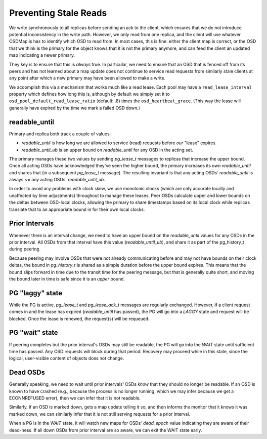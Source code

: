 Preventing Stale Reads
======================

We write synchronously to all replicas before sending an ack to the
client, which ensures that we do not introduce potential inconsistency
in the write path.  However, we only read from one replica, and the
client will use whatever OSDMap is has to identify which OSD to read
from.  In most cases, this is fine: either the client map is correct,
or the OSD that we think is the primary for the object knows that it
is not the primary anymore, and can feed the client an updated map
indicating a newer primary.

They key is to ensure that this is *always* true.  In particular, we
need to ensure that an OSD that is fenced off from its peers and has
not learned about a map update does not continue to service read
requests from similarly stale clients at any point after which a new
primary may have been allowed to make a write.

We accomplish this via a mechanism that works much like a read lease.
Each pool may have a ``read_lease_interval`` property which defines
how long this is, although by default we simply set it to
``osd_pool_default_read_lease_ratio`` (default: .8) times the
``osd_heartbeat_grace``.  (This way the lease will generally have
expired by the time we mark a failed OSD down.)

readable_until
--------------

Primary and replica both track a couple of values:

* *readable_until* is how long we are allowed to service (read)
  requests before *our* "lease" expires.
* *readable_until_ub* is an upper bound on *readable_until* for any
  OSD in the acting set.

The primary manages these two values by sending *pg_lease_t* messages
to replicas that increase the upper bound.  Once all acting OSDs have
acknowledged they've seen the higher bound, the primary increases its
own *readable_until* and shares that (in a subsequent *pg_lease_t*
message).  The resulting invariant is that any acting OSDs'
*readable_until* is always <= any acting OSDs' *readable_until_ub*.

In order to avoid any problems with clock skew, we use monotonic
clocks (which are only accurate locally and unaffected by time
adjustments) throughout to manage these leases.  Peer OSDs calculate
upper and lower bounds on the deltas between OSD-local clocks,
allowing the primary to share timestamps based on its local clock
while replicas translate that to an appropriate bound in for their own
local clocks.

Prior Intervals
---------------

Whenever there is an interval change, we need to have an upper bound
on the *readable_until* values for any OSDs in the prior interval.
All OSDs from that interval have this value (*readable_until_ub*), and
share it as part of the pg_history_t during peering.

Because peering may involve OSDs that were not already communicating
before and may not have bounds on their clock deltas, the bound in
*pg_history_t* is shared as a simple duration before the upper bound
expires.  This means that the bound slips forward in time due to the
transit time for the peering message, but that is generally quite
short, and moving the bound later in time is safe since it is an
*upper* bound.

PG "laggy" state
----------------

While the PG is active, *pg_lease_t* and *pg_lease_ack_t* messages are
regularly exchanged.  However, if a client request comes in and the
lease has expired (*readable_until* has passed), the PG will go into a
*LAGGY* state and request will be blocked.  Once the lease is renewed,
the request(s) will be requeued.

PG "wait" state
---------------

If peering completes but the prior interval's OSDs may still be
readable, the PG will go into the *WAIT* state until sufficient time
has passed.  Any OSD requests will block during that period.  Recovery
may proceed while in this state, since the logical, user-visible
content of objects does not change.

Dead OSDs
---------

Generally speaking, we need to wait until prior intervals' OSDs *know*
that they should no longer be readable.  If an OSD is known to have
crashed (e.g., because the process is no longer running, which we may
infer because we get a ECONNREFUSED error), then we can infer that it
is not readable.

Similarly, if an OSD is marked down, gets a map update telling it so,
and then informs the monitor that it knows it was marked down, we can
similarly infer that it is not still serving requests for a prior interval.

When a PG is in the *WAIT* state, it will watch new maps for OSDs'
*dead_epoch* value indicating they are aware of their dead-ness.  If
all down OSDs from prior interval are so aware, we can exit the WAIT
state early.

